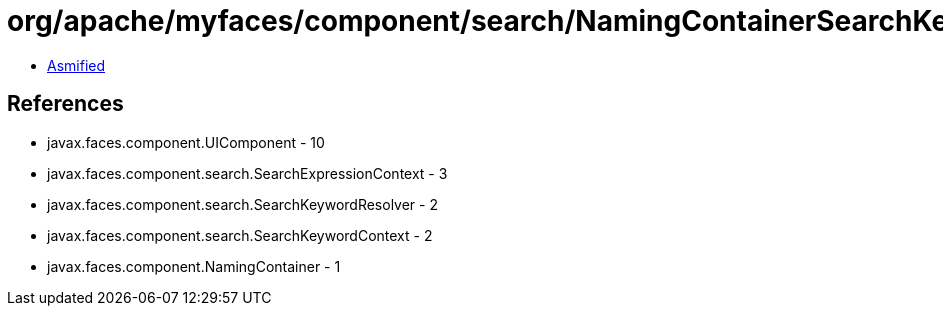 = org/apache/myfaces/component/search/NamingContainerSearchKeywordResolver.class

 - link:NamingContainerSearchKeywordResolver-asmified.java[Asmified]

== References

 - javax.faces.component.UIComponent - 10
 - javax.faces.component.search.SearchExpressionContext - 3
 - javax.faces.component.search.SearchKeywordResolver - 2
 - javax.faces.component.search.SearchKeywordContext - 2
 - javax.faces.component.NamingContainer - 1

